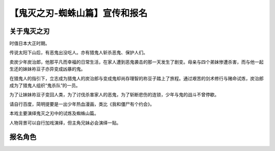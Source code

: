 =============================
【鬼灭之刃-蜘蛛山篇】宣传和报名
=============================

关于鬼灭之刃
-----------

时值日本大正时期。

传说太阳下山后，有恶鬼出没吃人。亦有猎鬼人斩杀恶鬼、保护人们。

卖炭少年炭治郎，他那平凡而幸福的日常生活，在家人遭到恶鬼袭击的那一天发生了剧变。母亲与四个弟妹惨遭杀害，而与他一起生还的妹妹祢豆子亦异变成凶暴的鬼。

在猎鬼人的指引下，立志成为猎鬼人的炭治郎与变成鬼却尚存理智的祢豆子踏上了旅程。通过艰苦的剑术修行与赌命试炼，炭治郎成为了猎鬼人组织“鬼杀队”的一员。

为了让妹妹祢豆子变回人类，为了讨伐杀害家人的恶鬼，为了斩断悲伤的连锁，少年与鬼的战斗不曾停歇。

请自行百度，简明提要是一出少年热血漫画，类比《我和僵尸有个约会》。

本戏主要演绎鬼灭之刃中的试炼及蜘蛛山篇。

人物背景可以自行加戏演绎，但主角兄妹必会演绎一贴。

报名角色
-----------
